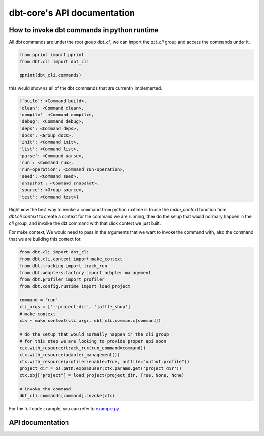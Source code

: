 dbt-core's API documentation
============================
How to invoke dbt commands in python runtime
--------------------------------------------

All dbt commands are under the root group `dbt_cli`, we can import the `dbt_cli` group and access the commands under it.

.. code-block:: python

    from pprint import pprint
    from dbt.cli import dbt_cli

    pprint(dbt_cli.commands)

this would show us all of the dbt commands that are currently implemented.

.. code-block:: python

    {'build': <Command build>,
    'clean': <Command clean>,
    'compile': <Command compile>,
    'debug': <Command debug>,
    'deps': <Command deps>,
    'docs': <Group docs>,
    'init': <Command init>,
    'list': <Command list>,
    'parse': <Command parse>,
    'run': <Command run>,
    'run-operation': <Command run-operation>,
    'seed': <Command seed>,
    'snapshot': <Command snapshot>,
    'source': <Group source>,
    'test': <Command test>}


Right now the best way to invoke a command from python runtime is to use the `make_context` function from `dbt.cli.context` to create a context for the command we are running, then do the setup that would normally happen in the `cli` group, and involke the dbt command with that click context we just built.

For make context, We would need to pass in the arguments that we want to invoke the command with, also the command that we are building this context for.


.. code-block:: python

    from dbt.cli import dbt_cli
    from dbt.cli.context import make_context
    from dbt.tracking import track_run
    from dbt.adapters.factory import adapter_management
    from dbt.profiler import profiler
    from dbt.config.runtime import load_project

    command = 'run'
    cli_args = ['--project-dir', 'jaffle_shop']
    # make context
    ctx = make_context(cli_args, dbt_cli.commands[command])

    # do the setup that would normally happen in the cli group
    # for this step we are looking to provide proper api soon
    ctx.with_resource(track_run(run_command=command))
    ctx.with_resource(adapter_management())
    ctx.with_resource(profiler(enable=True, outfile="output.profile"))
    project_dir = os.path.expanduser(ctx.params.get('project_dir'))
    ctx.obj["project"] = load_project(project_dir, True, None, None)

    # invoke the command
    dbt_cli.commands[command].invoke(ctx)


For the full code example, you can refer to `example.py <https://github.com/dbt-labs/dbt-core/blob/feature/click-cli/core/dbt/cli/example.py>`_

API documentation
-----------------

.. dbt_click:: dbt.cli.main:cli
